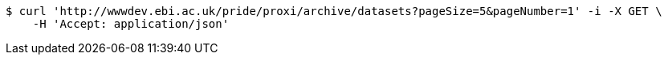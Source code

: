[source,bash]
----
$ curl 'http://wwwdev.ebi.ac.uk/pride/proxi/archive/datasets?pageSize=5&pageNumber=1' -i -X GET \
    -H 'Accept: application/json'
----